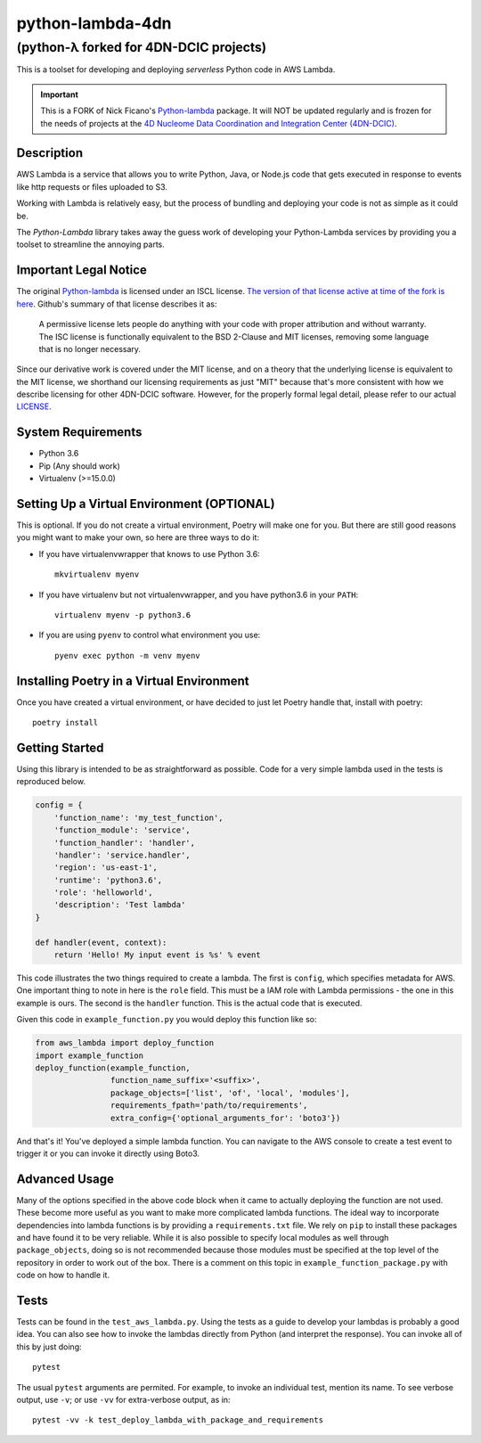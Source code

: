 =================
python-lambda-4dn
=================

(python-λ forked for 4DN-DCIC projects)
---------------------------------------


.. image:: https://img.shields.io/pypi/v/python-lambda-4dn.svg
  :alt: Pypi
  :target: https://pypi.python.org/pypi/python-lambda-4dn/

.. image:: https://travis-ci.org/4dn-dcic/python-lambda.svg?branch=master
  :alt: Build Status
  :target: https://travis-ci.org/4dn-dcic/python-lambda

.. image:: https://coveralls.io/repos/github/4dn-dcic/python-lambda/badge.svg?branch=master
  :alt: Coverage
  :target: https://coveralls.io/github/4dn-dcic/python-lambda?branch=master

This is a toolset for developing and deploying *serverless* Python code in AWS Lambda.

.. Important::

 This is a FORK of Nick Ficano's `Python-lambda <https://pypi.python.org/pypi/python-lambda>`_
 package. It will NOT be updated regularly and is frozen for the needs of projects at the
 `4D Nucleome Data Coordination and Integration Center (4DN-DCIC)
 <https://github.com/4dn-dcic>`_.

Description
===========

AWS Lambda is a service that allows you to write Python, Java, or Node.js code that
gets executed in response to events like http requests or files uploaded to S3.

Working with Lambda is relatively easy, but the process of bundling and deploying your code
is not as simple as it could be.

The *Python-Lambda* library takes away the guess work of developing your Python-Lambda
services by providing you a toolset to streamline the annoying parts.

Important Legal Notice
======================

The original `Python-lambda <https://pypi.python.org/pypi/python-lambda>`_ is licensed under
an ISCL license. `The version of that license active at time of the fork is here
<https://github.com/nficano/python-lambda/blob/01f1b8c3651de4e772618851b2117277ca95b1b4/LICENSE>`_.
Github's summary of that license describes it as:

 A permissive license lets people do anything with your code with proper attribution
 and without warranty. The ISC license is functionally equivalent to the BSD 2-Clause
 and MIT licenses, removing some language that is no longer necessary.

Since our derivative work is covered under the MIT license, and on a theory
that the underlying license is equivalent to the MIT license,
we shorthand our licensing requirements as just "MIT" because that's more consistent
with how we describe licensing for other 4DN-DCIC software.
However, for the properly formal legal detail,
please refer to our actual `LICENSE <LICENSE>`_.

System Requirements
===================

* Python 3.6
* Pip (Any should work)
* Virtualenv (>=15.0.0)

Setting Up a Virtual Environment (OPTIONAL)
===========================================

This is optional.
If you do not create a virtual environment, Poetry will make one for you.
But there are still good reasons you might want to make your own, so here
are three ways to do it:

* If you have virtualenvwrapper that knows to use Python 3.6::

   mkvirtualenv myenv

* If you have virtualenv but not virtualenvwrapper, and you have python3.6 in your ``PATH``::

   virtualenv myenv -p python3.6

* If you are using ``pyenv`` to control what environment you use::

   pyenv exec python -m venv myenv


Installing Poetry in a Virtual Environment
==========================================

Once you have created a virtual environment, or have decided to just let Poetry handle that,
install with poetry::

   poetry install


Getting Started
===============

Using this library is intended to be as straightforward as possible.
Code for a very simple lambda used in the tests is reproduced below.

.. code:: python

  config = {
      'function_name': 'my_test_function',
      'function_module': 'service',
      'function_handler': 'handler',
      'handler': 'service.handler',
      'region': 'us-east-1',
      'runtime': 'python3.6',
      'role': 'helloworld',
      'description': 'Test lambda'
  }

  def handler(event, context):
      return 'Hello! My input event is %s' % event

This code illustrates the two things required to create a lambda. The first is ``config``,
which specifies metadata for AWS. One important thing to note in here is the ``role`` field.
This must be a IAM role with Lambda permissions - the one in this example is ours.
The second is the ``handler`` function. This is the actual code that is executed.

Given this code in ``example_function.py`` you would deploy this function like so:

.. code:: python

  from aws_lambda import deploy_function
  import example_function
  deploy_function(example_function,
                  function_name_suffix='<suffix>',
                  package_objects=['list', 'of', 'local', 'modules'],
                  requirements_fpath='path/to/requirements',
                  extra_config={'optional_arguments_for': 'boto3'})

And that's it! You've deployed a simple lambda function. You can navigate to the AWS
console to create a test event to trigger it or you can invoke it directly using Boto3.

Advanced Usage
==============

Many of the options specified in the above code block when it came to actually
deploying the function are not used. These become more useful as you want to make more
complicated lambda functions. The ideal way to incorporate dependencies into lambda functions
is by providing a ``requirements.txt`` file. We rely on ``pip`` to install these packages
and have found it to be very reliable. While it is also possible to specify local modules
as well through ``package_objects``, doing so is not recommended because those modules
must be specified at the top level of the repository in order to work out of the box.
There is a comment on this topic in ``example_function_package.py``
with code on how to handle it.

Tests
========

Tests can be found in the ``test_aws_lambda.py``. Using the tests as a guide to develop
your lambdas is probably a good idea. You can also see how to invoke the lambdas directly
from Python (and interpret the response).  You can invoke all of this by just doing::

    pytest

The usual ``pytest`` arguments are permited. For example, to invoke an individual test,
mention its name. To see verbose output, use ``-v``; or use ``-vv`` for extra-verbose output,
as in::

    pytest -vv -k test_deploy_lambda_with_package_and_requirements

